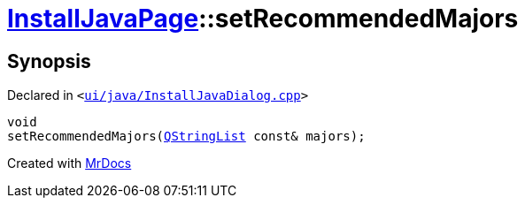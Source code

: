 [#InstallJavaPage-setRecommendedMajors]
= xref:InstallJavaPage.adoc[InstallJavaPage]::setRecommendedMajors
:relfileprefix: ../
:mrdocs:


== Synopsis

Declared in `&lt;https://github.com/PrismLauncher/PrismLauncher/blob/develop/launcher/ui/java/InstallJavaDialog.cpp#L130[ui&sol;java&sol;InstallJavaDialog&period;cpp]&gt;`

[source,cpp,subs="verbatim,replacements,macros,-callouts"]
----
void
setRecommendedMajors(xref:QStringList.adoc[QStringList] const& majors);
----



[.small]#Created with https://www.mrdocs.com[MrDocs]#
